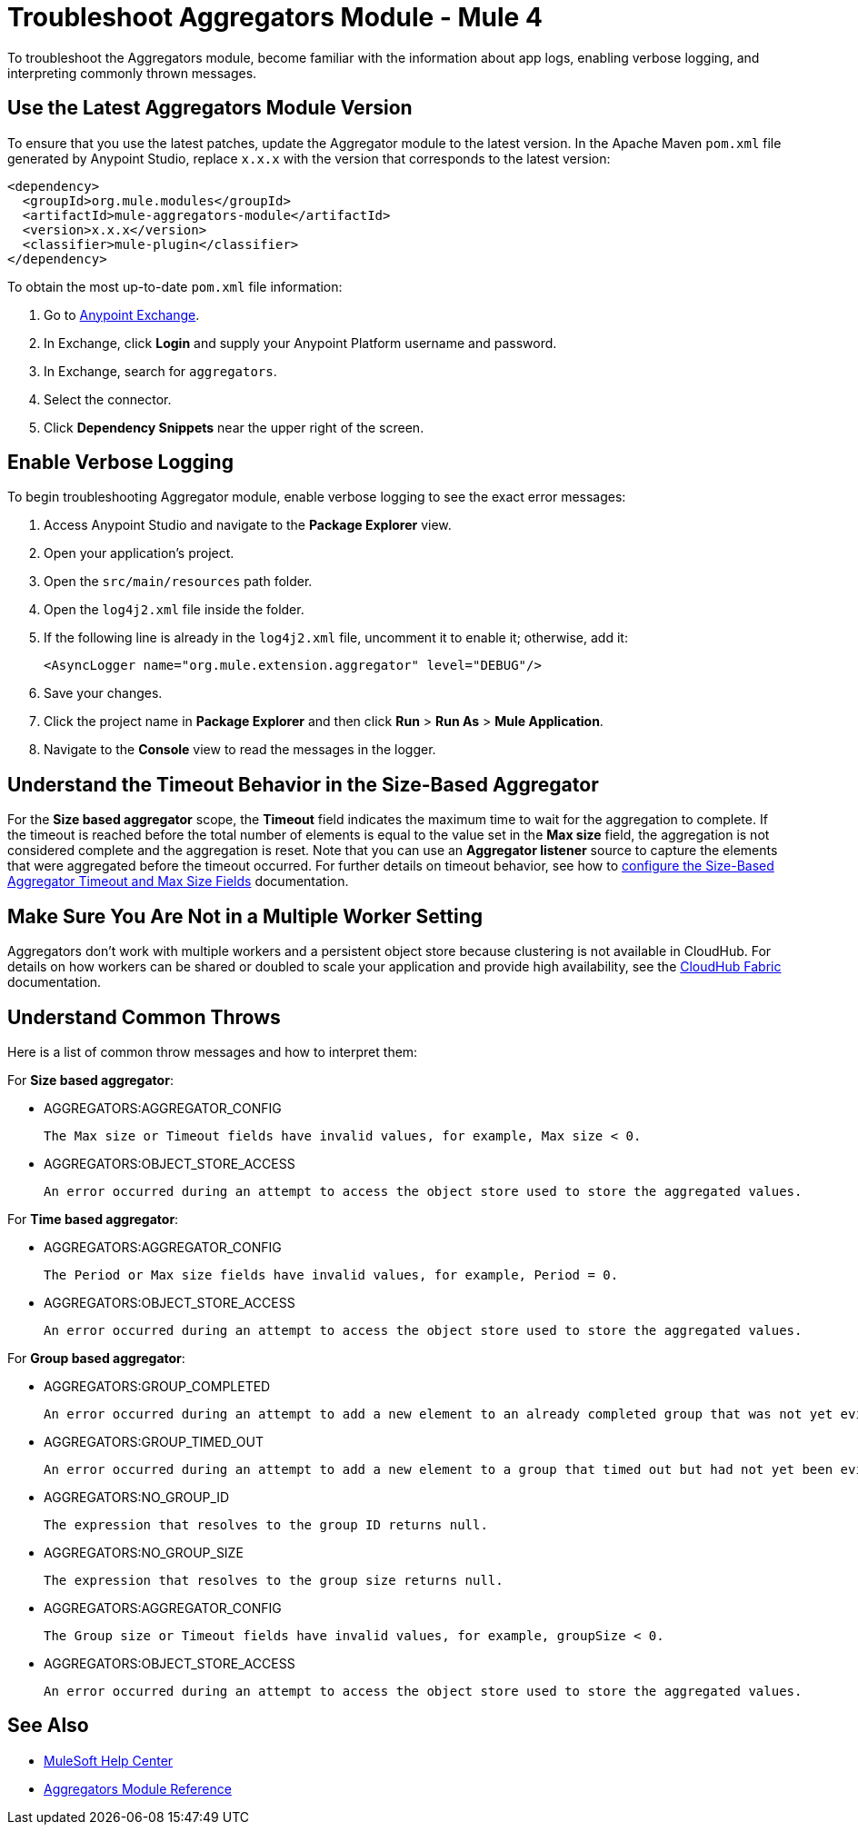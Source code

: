 = Troubleshoot Aggregators Module - Mule 4

To troubleshoot the Aggregators module, become familiar with the information about app logs, enabling verbose logging, and interpreting commonly thrown messages.

== Use the Latest Aggregators Module Version

To ensure that you use the latest patches, update the Aggregator module to the latest version. In the Apache Maven `pom.xml` file generated by Anypoint Studio, replace `x.x.x` with the version that corresponds to the latest version:

[source,xml,linenums]
----
<dependency>
  <groupId>org.mule.modules</groupId>
  <artifactId>mule-aggregators-module</artifactId>
  <version>x.x.x</version>
  <classifier>mule-plugin</classifier>
</dependency>
----

To obtain the most up-to-date `pom.xml` file information:

. Go to https://www.mulesoft.com/exchange/[Anypoint Exchange].
. In Exchange, click *Login* and supply your Anypoint Platform username and password.
. In Exchange, search for `aggregators`.
. Select the connector.
. Click *Dependency Snippets* near the upper right of the screen.


== Enable Verbose Logging

To begin troubleshooting Aggregator module, enable verbose logging to see the exact error messages:

. Access Anypoint Studio and navigate to the *Package Explorer* view.
. Open your application's project.
. Open the `src/main/resources` path folder.
. Open the `log4j2.xml` file inside the folder.
. If the following line is already in the `log4j2.xml` file, uncomment it to enable it; otherwise, add it:
+
[source,xml,linenums]
----
<AsyncLogger name="org.mule.extension.aggregator" level="DEBUG"/>
----
+
[start=6]
. Save your changes.
. Click the project name in *Package Explorer* and then click *Run* > *Run As* > *Mule Application*.
. Navigate to the *Console* view to read the messages in the logger.


== Understand the Timeout Behavior in the Size-Based Aggregator

For the *Size based aggregator* scope, the *Timeout* field indicates the maximum time to wait for the aggregation to complete. If the timeout is reached before the total number of elements is equal to the value set in the *Max size* field, the aggregation is not considered complete and the aggregation is reset. Note that you can use an *Aggregator listener* source to capture the elements that were aggregated before the timeout occurred.
For further details on timeout behavior, see how to xref:aggregators-size-timeout.adoc[configure the Size-Based Aggregator Timeout and Max Size Fields] documentation.

== Make Sure You Are Not in a Multiple Worker Setting

Aggregators don't work with multiple workers and a persistent object store because clustering is not available in CloudHub. For details on how workers can be shared or doubled to scale your application and provide high availability, see the xref:runtime-manager::cloudhub-fabric.adoc[CloudHub Fabric] documentation.

== Understand Common Throws

Here is a list of common throw messages and how to interpret them:

For *Size based aggregator*:

* AGGREGATORS:AGGREGATOR_CONFIG

  The Max size or Timeout fields have invalid values, for example, Max size < 0.

* AGGREGATORS:OBJECT_STORE_ACCESS

  An error occurred during an attempt to access the object store used to store the aggregated values.

For *Time based aggregator*:

* AGGREGATORS:AGGREGATOR_CONFIG

  The Period or Max size fields have invalid values, for example, Period = 0.

* AGGREGATORS:OBJECT_STORE_ACCESS

  An error occurred during an attempt to access the object store used to store the aggregated values.

For *Group based aggregator*:

* AGGREGATORS:GROUP_COMPLETED

  An error occurred during an attempt to add a new element to an already completed group that was not yet evicted.

* AGGREGATORS:GROUP_TIMED_OUT

  An error occurred during an attempt to add a new element to a group that timed out but had not yet been evicted.

* AGGREGATORS:NO_GROUP_ID

  The expression that resolves to the group ID returns null.

* AGGREGATORS:NO_GROUP_SIZE

  The expression that resolves to the group size returns null.

* AGGREGATORS:AGGREGATOR_CONFIG

 The Group size or Timeout fields have invalid values, for example, groupSize < 0.

* AGGREGATORS:OBJECT_STORE_ACCESS

 An error occurred during an attempt to access the object store used to store the aggregated values.

== See Also

* https://help.mulesoft.com[MuleSoft Help Center]
* xref:aggregators-module-reference.adoc[Aggregators Module Reference]
